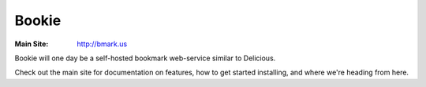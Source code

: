 Bookie
========
:Main Site: http://bmark.us

Bookie will one day be a self-hosted bookmark web-service similar to
Delicious.

Check out the main site for documentation on features, how to get started
installing, and where we're heading from here.
